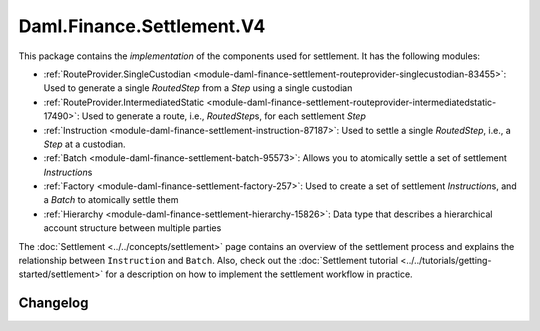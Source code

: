 .. Copyright (c) 2023 Digital Asset (Switzerland) GmbH and/or its affiliates. All rights reserved.
.. SPDX-License-Identifier: Apache-2.0

Daml.Finance.Settlement.V4
##########################

This package contains the *implementation* of the components used for settlement. It has the
following modules:

- :ref:`RouteProvider.SingleCustodian <module-daml-finance-settlement-routeprovider-singlecustodian-83455>`:
  Used to generate a single `RoutedStep` from a `Step` using a single custodian
- :ref:`RouteProvider.IntermediatedStatic <module-daml-finance-settlement-routeprovider-intermediatedstatic-17490>`:
  Used to generate a route, i.e., `RoutedStep`\s, for each settlement `Step`
- :ref:`Instruction <module-daml-finance-settlement-instruction-87187>`: Used to settle a single
  `RoutedStep`, i.e., a `Step` at a custodian.
- :ref:`Batch <module-daml-finance-settlement-batch-95573>`: Allows you to atomically settle a
  set of settlement `Instruction`\s
- :ref:`Factory <module-daml-finance-settlement-factory-257>`: Used to create a set of
  settlement `Instruction`\s, and a `Batch` to atomically settle them
- :ref:`Hierarchy <module-daml-finance-settlement-hierarchy-15826>`: Data type that describes a
  hierarchical account structure between multiple parties

The :doc:`Settlement <../../concepts/settlement>` page contains an overview of the settlement
process and explains the relationship between ``Instruction`` and ``Batch``. Also, check out the
:doc:`Settlement tutorial <../../tutorials/getting-started/settlement>` for a description on how to
implement the settlement workflow in practice.

Changelog
*********
